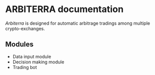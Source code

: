 * ARBITERRA documentation
	[[git@github.com:ARBITERRA/meta.git][Arbiterra]] is designed for automatic arbitrage tradings among
multiple crypto-exchanges.

** Modules
- Data input module
- Decision making module
- Trading bot



